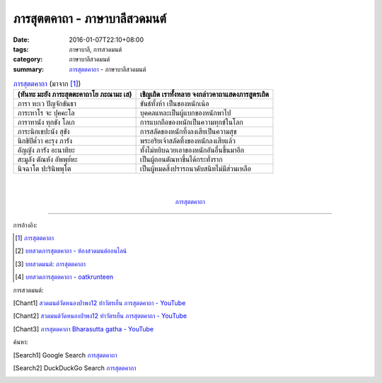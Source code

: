 ภารสุตตคาถา - ภาษาบาลีสวดมนต์
############################

:date: 2016-01-07T22:10+08:00
:tags: ภาษาบาลี, การสวดมนต์
:category: ภาษาบาลีสวดมนต์
:summary: `ภารสุตตคาถา`_ - ภาษาบาลีสวดมนต์


.. list-table:: `ภารสุตตคาถา`_ (มาจาก [1]_)
   :header-rows: 1
   :class: table-syntax-diff

   * - (หันทะ มะยัง ภาระสุตตะคาถาโย ภะณามะ เส)

     - เชิญเถิด เราทั้งหลาย จงกล่าวคาถาแสดงภารสูตรเถิด

   * - ภารา หะเว ปัญจักขันธา

     - ขันธ์ทั้งห้า เป็นของหนักเน้อ

   * - ภาระหาโร จะ ปุคคะโล

     - บุคคลแหละเป็นผู้แบกของหนักพาไป

   * - ภาราทานัง ทุกขัง โลเก

     - การแบกถือของหนักเป็นความทุกข์ในโลก

   * - ภาระนิกเขปะนัง สุขัง

     - การสลัดของหนักทิ้งลงเสียเป็นความสุข

   * - นิกขิปิต๎วา คะรุง ภารัง

     - พระอริยเจ้าสลัดทิ้งของหนักลงเสียแล้ว

   * - อัญญัง ภารัง อะนาทิยะ

     - ทั้งไม่หยิบฉวยเอาของหนักอันอื่นขึ้นมาอีก

   * - สะมูลัง ตัณหัง อัพพุย๎หะ

     - เป็นผู้ถอนตัณหาขึ้นได้กระทั่งราก

   * - นิจฉาโต ปะรินิพพุโต

     - เป็นผู้หมดสิ่งปรารถนาดับสนิทไม่มีส่วนเหลือ

|
|

.. container:: align-center video-container

  .. raw:: html

    <iframe width="560" height="315" src="https://www.youtube.com/embed/bhbemExk5mA?list=PLuVwelYmWVCct5qxla2yuR83ORODMZeES" frameborder="0" allowfullscreen></iframe>

.. container:: align-center video-container-description

  `ภารสุตตคาถา`_


----

การอ้างอิง:

.. [1] `ภารสุตตคาถา <http://www.aia.or.th/prayer35.htm>`_

.. [2] `บทสวดภารสุตตคาถา - ห้องสวดมนต์ออนไลน์ <https://sites.google.com/site/pradhatchedeenoy/bth-swd-pha-rsutt-khatha>`_

.. [3] `บทสวดมนต์: ภารสุตตคาถา <http://namthan01.blogspot.com/2013/06/blog-post_21.html>`_

.. [4] `บทสวดภารสุตตคาถา - oatkrunteen <https://sites.google.com/site/oatkrunteencom/bth-swd-pha-rsutt-khatha>`_



การสวดมนต์:

.. [Chant1] `สวดมนต์วัดหนองป่าพง12 ทำวัตรเย็น ภารสุตตคาถา - YouTube <https://www.youtube.com/watch?v=bhbemExk5mA&list=PLuVwelYmWVCct5qxla2yuR83ORODMZeES&index=12>`__

.. [Chant2] `สวดมนต์วัดหนองป่าพง12 ทำวัตรเย็น ภารสุตตคาถา - YouTube <https://www.youtube.com/watch?v=7KQUEF5NhW0&list=PLkXhPQ5Akl5hfOv9HoyH_m6N-RE49t-td&index=14>`__

.. [Chant3] `ภารสุตตคาถา Bharasutta gatha - YouTube <https://www.youtube.com/watch?v=62Q-TFDrZXI>`_


ค้นหา:

.. [Search1] Google Search `ภารสุตตคาถา <https://www.google.com/search?q=%E0%B8%A0%E0%B8%B2%E0%B8%A3%E0%B8%AA%E0%B8%B8%E0%B8%95%E0%B8%95%E0%B8%84%E0%B8%B2%E0%B8%96%E0%B8%B2>`__

.. [Search2] DuckDuckGo Search `ภารสุตตคาถา <https://duckduckgo.com/?q=%E0%B8%A0%E0%B8%B2%E0%B8%A3%E0%B8%AA%E0%B8%B8%E0%B8%95%E0%B8%95%E0%B8%84%E0%B8%B2%E0%B8%96%E0%B8%B2>`__



.. _ภารสุตตคาถา: http://www.aia.or.th/prayer35.htm
